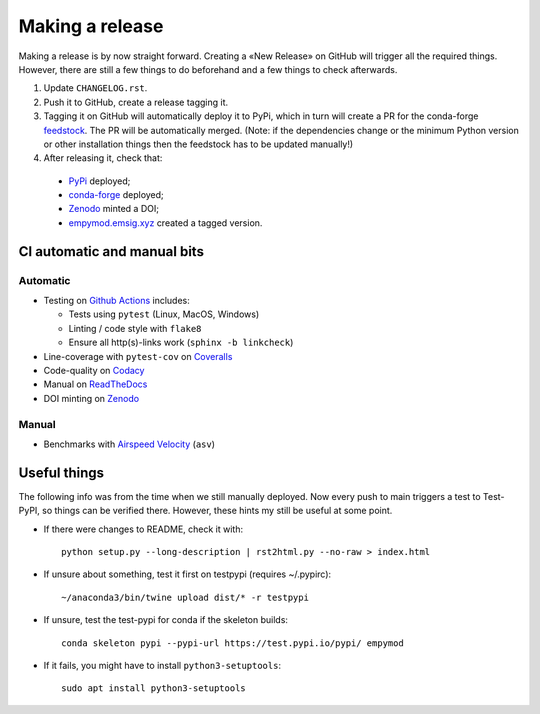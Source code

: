Making a release
================

Making a release is by now straight forward. Creating a «New Release» on GitHub
will trigger all the required things. However, there are still a few things to
do beforehand and a few things to check afterwards.

1. Update ``CHANGELOG.rst``.

2. Push it to GitHub, create a release tagging it.

3. Tagging it on GitHub will automatically deploy it to PyPi, which in turn
   will create a PR for the conda-forge `feedstock
   <https://github.com/conda-forge/empymod-feedstock>`_. The PR will be
   automatically merged. (Note: if the dependencies change or the minimum
   Python version or other installation things then the feedstock has to be
   updated manually!)

4. After releasing it, check that:

  - `PyPi <https://pypi.org/project/empymod>`_ deployed;
  - `conda-forge <https://anaconda.org/conda-forge/empymod>`_ deployed;
  - `Zenodo <https://doi.org/10.5281/zenodo.593094>`_ minted a DOI;
  - `empymod.emsig.xyz <https://empymod.emsig.xyz>`_ created a tagged version.


CI automatic and manual bits
----------------------------

Automatic
`````````

- Testing on `Github Actions <https://github.com/emsig/empymod/actions>`_
  includes:

  - Tests using ``pytest`` (Linux, MacOS, Windows)
  - Linting / code style with ``flake8``
  - Ensure all http(s)-links work (``sphinx -b linkcheck``)

- Line-coverage with ``pytest-cov`` on `Coveralls
  <https://coveralls.io/github/emsig/empymod>`_
- Code-quality on `Codacy
  <https://app.codacy.com/gh/emsig/empymod/dashboard>`_
- Manual on `ReadTheDocs <https://empymod.emsig.xyz/en/latest>`_
- DOI minting on `Zenodo <https://doi.org/10.5281/zenodo.593094>`_

Manual
``````

- Benchmarks with `Airspeed Velocity <https://emsig.xyz/empymod-asv>`_
  (``asv``)


Useful things
-------------

The following info was from the time when we still manually deployed. Now
every push to main triggers a test to Test-PyPI, so things can be verified
there. However, these hints my still be useful at some point.

- If there were changes to README, check it with::

       python setup.py --long-description | rst2html.py --no-raw > index.html

- If unsure about something, test it first on testpypi (requires ~/.pypirc)::

       ~/anaconda3/bin/twine upload dist/* -r testpypi

- If unsure, test the test-pypi for conda if the skeleton builds::

       conda skeleton pypi --pypi-url https://test.pypi.io/pypi/ empymod

- If it fails, you might have to install ``python3-setuptools``::

       sudo apt install python3-setuptools
